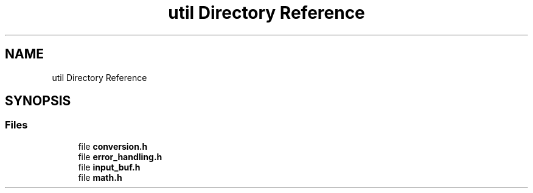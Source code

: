 .TH "util Directory Reference" 3 "Tue Mar 4 2025 13:27:31" "Version 1.0.0" "TikTakToe" \" -*- nroff -*-
.ad l
.nh
.SH NAME
util Directory Reference
.SH SYNOPSIS
.br
.PP
.SS "Files"

.in +1c
.ti -1c
.RI "file \fBconversion\&.h\fP"
.br
.ti -1c
.RI "file \fBerror_handling\&.h\fP"
.br
.ti -1c
.RI "file \fBinput_buf\&.h\fP"
.br
.ti -1c
.RI "file \fBmath\&.h\fP"
.br
.in -1c
